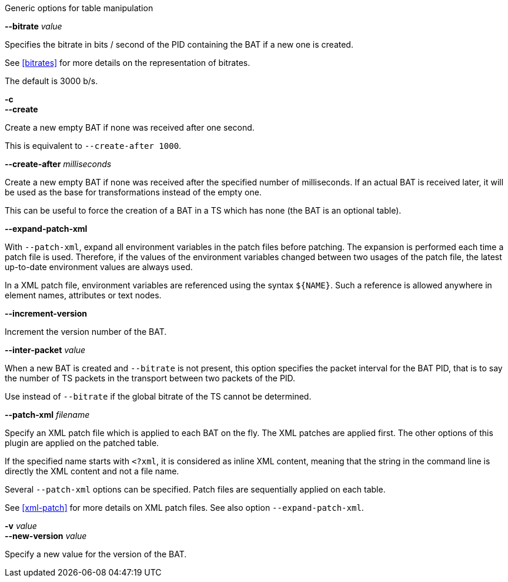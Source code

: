 //----------------------------------------------------------------------------
//
// TSDuck - The MPEG Transport Stream Toolkit
// Copyright (c) 2005-2025, Thierry Lelegard
// BSD-2-Clause license, see LICENSE.txt file or https://tsduck.io/license
//
// Documentation for options in class ts::AbstractTablePlugin.
//
// tags: bat, cat, nit, pat, pmt, sdt
//
//----------------------------------------------------------------------------

//---- ugly tag tricks ----

:opt-table: table
:opt-bitrate: 3000
:opt-short-bitrate: true
:opt-short-increment: true
:!opt-optional:
// tag::pat[]
:opt-table: PAT
:!opt-short-bitrate:
// end::pat[]
// tag::cat[]
:opt-table: CAT
:opt-optional: true
// end::cat[]
// tag::pmt[]
:opt-table: PMT
:!opt-short-increment:
// end::pmt[]
// tag::sdt[]
:opt-table: SDT
// end::sdt[]
// tag::nit[]
:opt-table: NIT
// end::nit[]
// tag::bat[]
:opt-table: BAT
:opt-optional: true
// end::bat[]

//---- end of tag tricks ----

[.usage]
Generic options for table manipulation

[.opt]
ifdef::opt-short-bitrate[]
*-b* _value_ +
endif::[]
*--bitrate* _value_

[.optdoc]
Specifies the bitrate in bits / second of the PID containing the {opt-table} if a new one is created.

[.optdoc]
See xref:bitrates[xrefstyle=short] for more details on the representation of bitrates.

[.optdoc]
The default is {opt-bitrate} b/s.

[.opt]
*-c* +
*--create*

[.optdoc]
Create a new empty {opt-table} if none was received after one second.

[.optdoc]
This is equivalent to `--create-after 1000`.

[.opt]
*--create-after* _milliseconds_

[.optdoc]
Create a new empty {opt-table} if none was received after the specified number of milliseconds.
If an actual {opt-table} is received later, it will be used as the base for transformations instead of the empty one.

ifdef::opt-optional[]
[.optdoc]
This can be useful to force the creation of a {opt-table} in a TS which has none (the {opt-table} is an optional table).
endif::[]

[.opt]
*--expand-patch-xml*

[.optdoc]
With `--patch-xml`, expand all environment variables in the patch files before patching.
The expansion is performed each time a patch file is used.
Therefore, if the values of the environment variables changed between two usages of the patch file,
the latest up-to-date environment values are always used.

[.optdoc]
In a XML patch file, environment variables are referenced using the syntax `${NAME}`.
Such a reference is allowed anywhere in element names, attributes or text nodes.

[.opt]
ifdef::opt-short-increment[]
*-i* +
endif::[]
*--increment-version*

[.optdoc]
Increment the version number of the {opt-table}.

[.opt]
*--inter-packet* _value_

[.optdoc]
When a new {opt-table} is created and `--bitrate` is not present,
this option specifies the packet interval for the {opt-table} PID,
that is to say the number of TS packets in the transport between two packets of the PID.

[.optdoc]
Use instead of `--bitrate` if the global bitrate of the TS cannot be determined.

[.opt]
*--patch-xml* _filename_

[.optdoc]
Specify an XML patch file which is applied to each {opt-table} on the fly.
The XML patches are applied first.
The other options of this plugin are applied on the patched table.

[.optdoc]
If the specified name starts with `<?xml`, it is considered as inline XML content,
meaning that the string in the command line is directly the XML content and not a file name.

[.optdoc]
Several `--patch-xml` options can be specified.
Patch files are sequentially applied on each table.

[.optdoc]
See xref:xml-patch[xrefstyle=short] for more details on XML patch files.
See also option `--expand-patch-xml`.

[.opt]
*-v* _value_ +
*--new-version* _value_

[.optdoc]
Specify a new value for the version of the {opt-table}.
